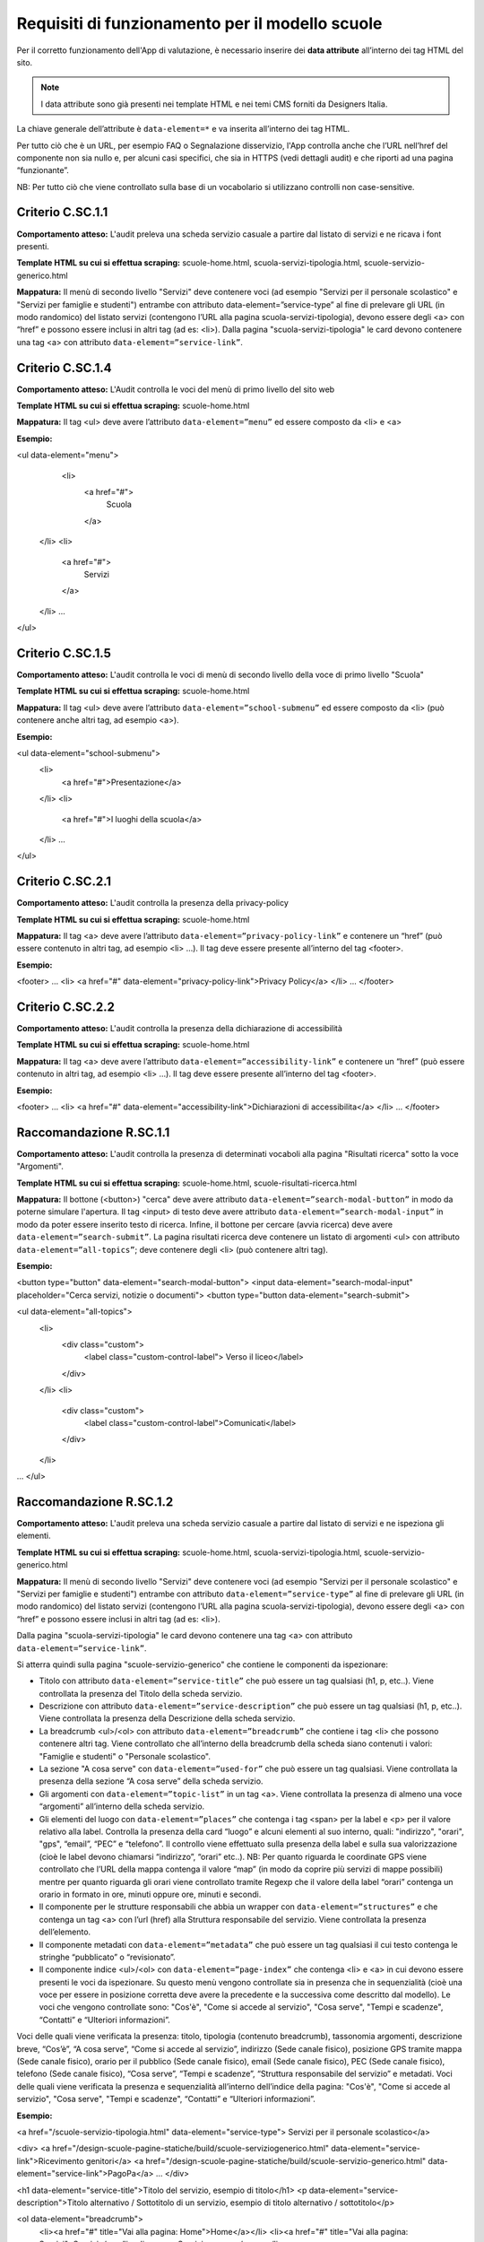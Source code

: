 Requisiti di funzionamento per il modello scuole
=================================================

Per il corretto funzionamento dell'App di valutazione, è necessario inserire dei **data attribute** all’interno dei tag HTML del sito.

.. note::
  
  I data attribute sono già presenti nei template HTML e nei temi CMS forniti da Designers Italia.


La chiave generale dell’attribute è ``data-element=*`` e va inserita all’interno dei tag HTML.

Per tutto ciò che è un URL, per esempio FAQ o Segnalazione disservizio, l'App controlla anche che l’URL nell’href del componente non sia nullo e, per alcuni casi specifici, che sia in HTTPS (vedi dettagli audit) e che riporti ad una pagina “funzionante”.

NB: Per tutto ciò che viene controllato sulla base di un vocabolario si utilizzano controlli non case-sensitive. 


Criterio C.SC.1.1
--------------------

**Comportamento atteso:** L'audit preleva una scheda servizio casuale a partire dal listato di servizi e ne ricava i font presenti.

**Template HTML su cui si effettua scraping:** scuole-home.html, scuola-servizi-tipologia.html, scuole-servizio-generico.html

**Mappatura:** Il menù di secondo livello "Servizi" deve contenere voci (ad esempio "Servizi per il personale scolastico" e "Servizi per famiglie e studenti") entrambe con attributo data-element=”service-type” al fine di prelevare gli URL (in modo randomico) del listato servizi (contengono l’URL alla pagina scuola-servizi-tipologia), devono essere degli <a> con “href” e possono essere inclusi in altri tag (ad es: <li>).
Dalla pagina "scuola-servizi-tipologia" le card devono contenere una tag <a> con attributo ``data-element=”service-link”``. 


Criterio C.SC.1.4
-------------------

**Comportamento atteso:** L'Audit controlla le voci del menù di primo livello del sito web

**Template HTML su cui si effettua scraping:** scuole-home.html

**Mappatura:** Il tag <ul> deve avere l’attributo ``data-element=”menu”`` ed essere composto da <li> e <a>

**Esempio:**

<ul data-element="menu">
  <li>
    <a href="#">
      Scuola
    </a>
 </li>
 <li>
    <a href="#">
      Servizi
    </a>
 </li>
 …
</ul>

Criterio C.SC.1.5
--------------------

**Comportamento atteso:** L'audit controlla le voci di menù di secondo livello della voce di primo livello "Scuola"

**Template HTML su cui si effettua scraping:** scuole-home.html

**Mappatura:** Il tag <ul> deve avere l’attributo ``data-element=”school-submenu”`` ed essere composto da <li> (può contenere anche altri tag, ad esempio <a>). 

**Esempio:**

<ul data-element="school-submenu">
  <li>
    <a href="#">Presentazione</a>
  </li>
  <li>
    <a href="#">I luoghi della scuola</a>
  </li>
  …
</ul>

Criterio C.SC.2.1
--------------------

**Comportamento atteso:** L'audit controlla la presenza della privacy-policy

**Template HTML su cui si effettua scraping:** scuole-home.html

**Mappatura:** Il tag <a> deve avere l’attributo ``data-element=”privacy-policy-link”`` e contenere un “href” (può essere contenuto in altri tag, ad esempio <li> …). Il tag deve essere presente all’interno del tag <footer>. 

**Esempio:**

<footer>
…
<li>
<a href="#" data-element="privacy-policy-link">Privacy Policy</a>
</li>
…
</footer>

Criterio C.SC.2.2
-------------------

**Comportamento atteso:** L'audit controlla la presenza della dichiarazione di accessibilità

**Template HTML su cui si effettua scraping:** scuole-home.html

**Mappatura:** Il tag <a> deve avere l’attributo ``data-element=”accessibility-link”`` e contenere un “href” (può essere contenuto in altri tag, ad esempio <li> …). Il tag deve essere presente all’interno del tag <footer>. 

**Esempio:**

<footer>
…
<li>
<a href="#" data-element="accessibility-link">Dichiarazioni di accessibilita</a>
</li>
…
</footer>


Raccomandazione R.SC.1.1
----------------------------

**Comportamento atteso:** L'audit controlla la presenza di determinati vocaboli alla pagina "Risultati ricerca" sotto la voce "Argomenti".

**Template HTML su cui si effettua scraping:** scuole-home.html, scuole-risultati-ricerca.html

**Mappatura:** Il bottone (<button>) "cerca" deve avere attributo ``data-element=”search-modal-button”`` in modo da poterne simulare l'apertura. Il tag <input> di testo deve avere attributo ``data-element=”search-modal-input”`` in modo da poter essere inserito testo di ricerca. Infine, il bottone per cercare (avvia ricerca) deve avere ``data-element=”search-submit”``. 
La pagina risultati ricerca deve contenere un listato di argomenti <ul> con attributo ``data-element=”all-topics”``; deve contenere degli <li> (può contenere altri tag). 

**Esempio:**

<button type="button" data-element="search-modal-button">
<input data-element="search-modal-input" placeholder="Cerca servizi, notizie o documenti">
<button type="button data-element="search-submit">
 
<ul data-element="all-topics">
  <li>
    <div class="custom">
       <label class="custom-control-label"> Verso il liceo</label>
    </div>
  </li>
  <li>
    <div class="custom">
       <label class="custom-control-label">Comunicati</label>
    </div>
  </li>
…
</ul>


Raccomandazione R.SC.1.2
---------------------------

**Comportamento atteso:** L'audit preleva una scheda servizio casuale a partire dal listato di servizi e ne ispeziona gli elementi.

**Template HTML su cui si effettua scraping:** scuole-home.html, scuola-servizi-tipologia.html, scuole-servizio-generico.html

**Mappatura:** Il menù di secondo livello "Servizi" deve contenere voci (ad esempio "Servizi per il personale scolastico" e "Servizi per famiglie e studenti") entrambe con attributo ``data-element=”service-type”`` al fine di prelevare gli URL (in modo randomico) del listato servizi (contengono l’URL alla pagina scuola-servizi-tipologia), devono essere degli <a> con “href” e possono essere inclusi in altri tag (ad es: <li>).

Dalla pagina "scuola-servizi-tipologia" le card devono contenere una tag <a> con attributo ``data-element=”service-link”``.

Si atterra quindi sulla pagina "scuole-servizio-generico" che contiene le componenti da ispezionare: 

- Titolo con attributo ``data-element=”service-title”`` che può essere un tag qualsiasi (h1, p, etc..). Viene controllata la presenza del Titolo della scheda servizio.
- Descrizione con attributo ``data-element=”service-description”`` che può essere un tag qualsiasi (h1, p, etc..). Viene controllata la presenza della Descrizione della scheda servizio.
- La breadcrumb <ul>/<ol> con attributo ``data-element=”breadcrumb”`` che contiene i tag <li> che possono contenere altri tag. Viene controllato che all’interno della breadcrumb della scheda siano contenuti i valori: "Famiglie e studenti" o "Personale scolastico". 
- La sezione "A cosa serve" con ``data-element=”used-for”`` che può essere un tag qualsiasi. Viene controllata la presenza della sezione “A cosa serve” della scheda servizio.
- Gli argomenti con ``data-element=”topic-list”`` in un tag <a>.  Viene controllata la presenza di almeno una voce “argomenti” all’interno della scheda servizio. 
- Gli elementi del luogo con ``data-element=”places”`` che contenga i tag <span> per la label e <p> per il valore relativo alla label. Controlla la presenza della card “luogo” e alcuni elementi al suo interno, quali: "indirizzo", "orari", "gps", “email”, “PEC” e “telefono”. Il controllo viene effettuato sulla presenza della label e sulla sua valorizzazione (cioè le label devono chiamarsi “indirizzo”, “orari” etc..). NB: Per quanto riguarda le coordinate GPS viene controllato che l’URL della mappa contenga il valore “map” (in modo da coprire più servizi di mappe possibili) mentre per quanto riguarda gli orari viene controllato tramite Regexp che il valore della label “orari” contenga un orario in formato in ore, minuti oppure ore, minuti e secondi. 
- Il componente per le strutture responsabili che abbia un wrapper con ``data-element=”structures”`` e che contenga un tag <a> con l’url (href) alla Struttura responsabile del servizio. Viene controllata la presenza dell’elemento. 
- Il componente metadati con ``data-element=”metadata”`` che può essere un tag qualsiasi il cui testo contenga le stringhe “pubblicato” o “revisionato”.
- Il componente indice <ul>/<ol> con ``data-element=”page-index”`` che contenga <li> e <a> in cui devono essere presenti le voci da ispezionare. Su questo menù vengono controllate sia in presenza che in sequenzialità (cioè una voce per essere in posizione corretta deve avere la precedente e la successiva come descritto dal modello). Le voci che vengono controllate sono: "Cos'è", "Come si accede al servizio", "Cosa serve", "Tempi e scadenze", “Contatti” e “Ulteriori informazioni”. 

Voci delle quali viene verificata la presenza: titolo, tipologia (contenuto breadcrumb), tassonomia argomenti, descrizione breve, “Cos’è”, “A cosa serve”, “Come si accede al servizio”, indirizzo (Sede canale fisico), posizione GPS tramite mappa (Sede canale fisico), orario per il pubblico (Sede canale fisico), email (Sede canale fisico), PEC (Sede canale fisico), telefono (Sede canale fisico), “Cosa serve”, “Tempi e scadenze”, “Struttura responsabile del servizio” e metadati.
Voci delle quali viene verificata la presenza e sequenzialità all’interno dell’indice della pagina: "Cos'è", "Come si accede al servizio", "Cosa serve", "Tempi e scadenze", “Contatti” e “Ulteriori informazioni”.

**Esempio:**

<a href="/scuole-servizio-tipologia.html" data-element="service-type"> Servizi per il personale scolastico</a>
 
<div>
<a href="/design-scuole-pagine-statiche/build/scuole-serviziogenerico.html" data-element="service-link">Ricevimento genitori</a>
<a href="/design-scuole-pagine-statiche/build/scuole-servizio-generico.html" data-element="service-link">PagoPa</a>
…
</div>
 
<h1 data-element="service-title">Titolo del servizio, esempio di titolo</h1>
<p data-element="service-description">Titolo alternativo / Sottotitolo di un servizio, esempio di titolo alternativo / sottotitolo</p>
 
<ol data-element="breadcrumb">
  <li><a href="#" title="Vai alla pagina: Home">Home</a></li>
  <li><a href="#" title="Vai alla pagina: Servizi">Servizi</a></li>
  <li><span>Servizio mensa</span></li>
</ol>
 
<h3 class="h6" data-element="used-for">A cosa serve</h3>
 
<div>
  <a href="#" title="Vai all'argomento: Famiglia" data-element="topic-list">Famiglia</a>
  <a href="#" title="Vai all'argomento: Pagamenti" data-element="topic-list"
>Pagamenti</a>
  <a href="#" title="Vai all'argomento: Alimentazione" data-element="topic-list"
>Alimentazione</a>
</div>
 
 
<ul data-element="places">
  <li>
    <div class="location-title">
      <span>Indirizzo</span>
    </div>
    <div class="location-content">
      <p>Via Vaglia, 6, 00139 - Roma RM</p>
    </div>
  </li>
 
<div data-element="structures">
  <div>
    <a href="https://www.google.it">
…
 
 
 
<p data-element="metadata">
